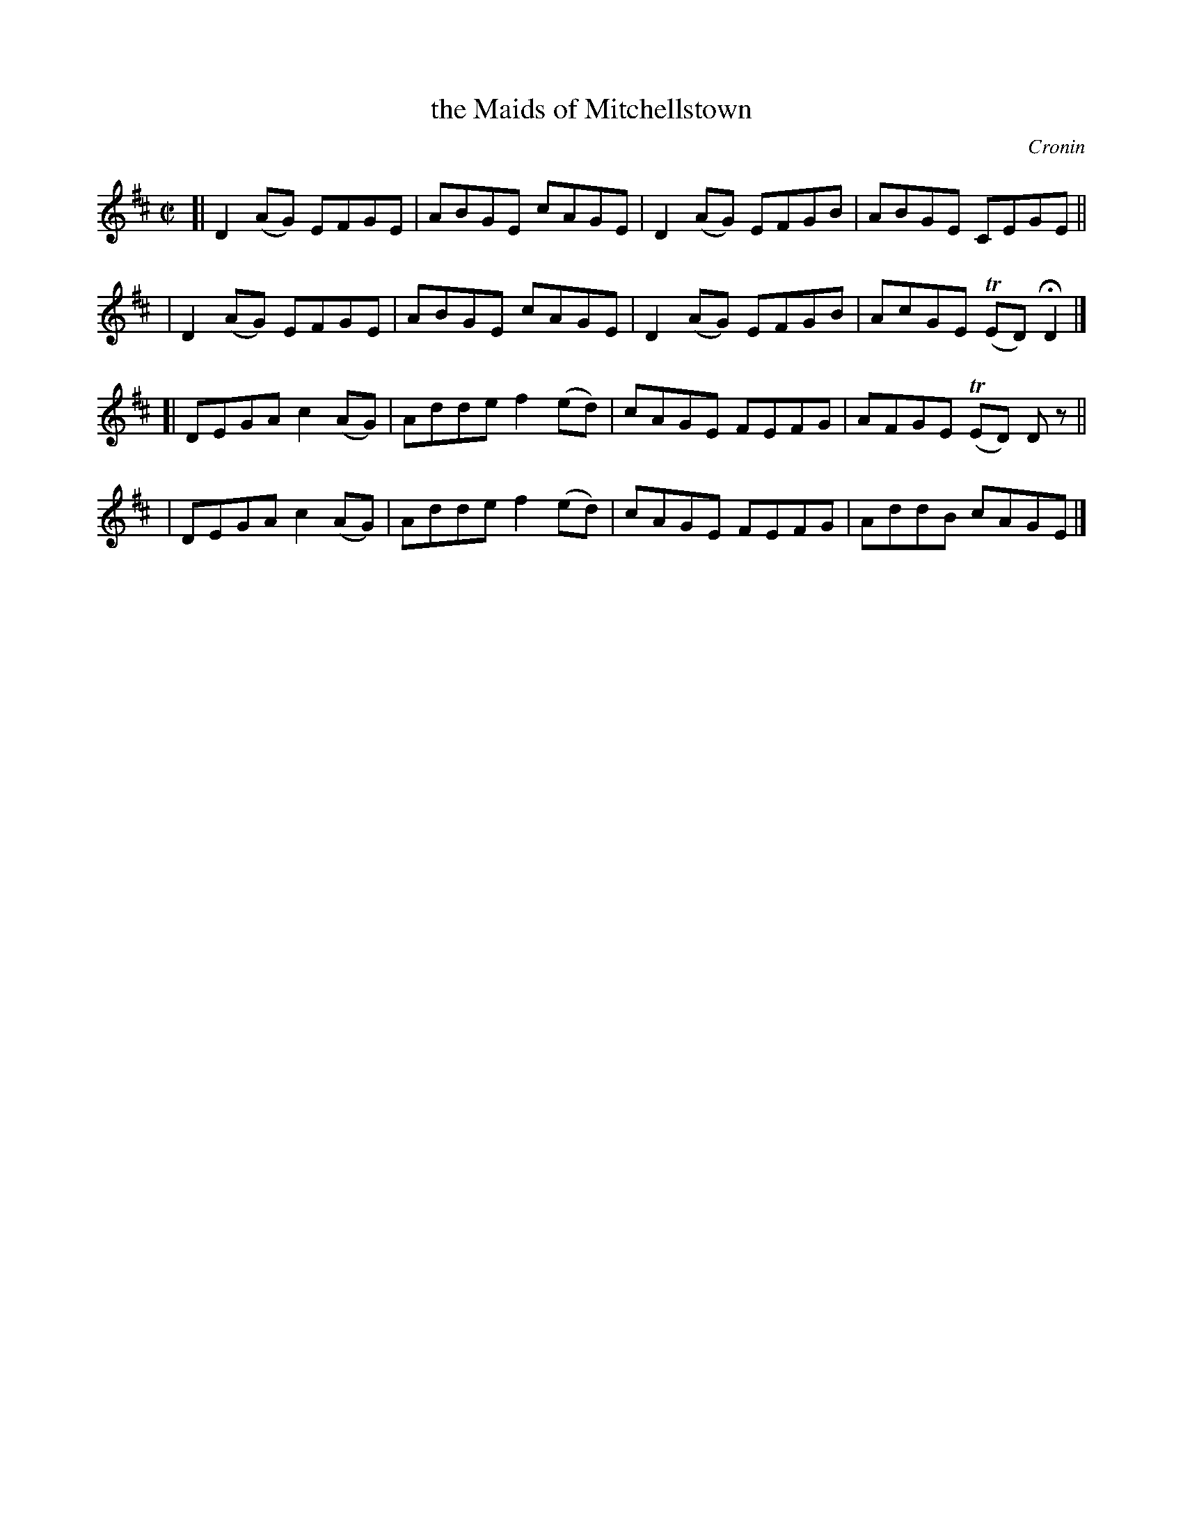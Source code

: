 X: 1410
T: the Maids of Mitchellstown
R: reel
%S: s:4 b:16(4+4+4+4)
B: O'Neill's 1850 #1410
O: Cronin
Z: Bob Safranek, rjs@gsp.org
Z: Compacted via repeats and multiple endings [JC]
Z: Assume there should be "D.C." at end of B part
M: C|
L: 1/8
K: D
[| D2(AG) EFGE | ABGE cAGE | D2(AG) EFGB | ABGE CEGE ||
|  D2(AG) EFGE | ABGE cAGE | D2(AG) EFGB | AcGE (TED) HD2 |]
[| DEGA c2(AG) | Adde f2(ed) | cAGE FEFG | AFGE (TED) Dz ||
|  DEGA c2(AG) | Adde f2(ed) | cAGE FEFG | AddB cAGE |]
